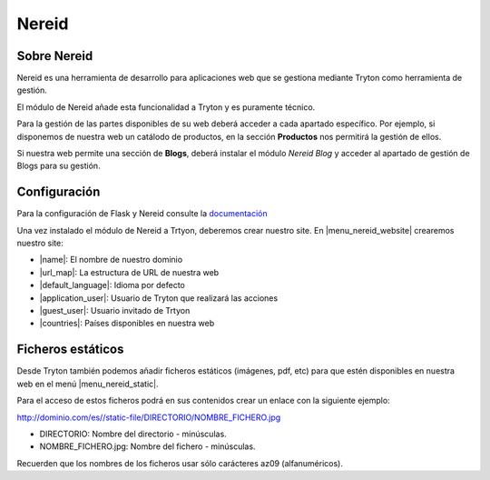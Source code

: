 ======
Nereid
======

.. inheritref:: nereid/nereid:section:sobre_nereid

Sobre Nereid
============

Nereid es una herramienta de desarrollo para aplicaciones web que se gestiona
mediante Tryton como herramienta de gestión.

El módulo de Nereid añade esta funcionalidad a Tryton y es puramente técnico.

Para la gestión de las partes disponibles de su web deberá acceder a cada apartado
específico. Por ejemplo, si disponemos de nuestra web un catálodo de productos,
en la sección **Productos** nos permitirá la gestión de ellos.

Si nuestra web permite una sección de **Blogs**, deberá instalar el módulo *Nereid Blog*
y acceder al apartado de gestión de Blogs para su gestión.

.. inheritref:: nereid/nereid:section:configuracion

Configuración
=============

Para la configuración de Flask y Nereid consulte la `documentación`_

.. _documentación: http://nereid.openlabs.co.in/docs/

Una vez instalado el módulo de Nereid a Trtyon, deberemos crear nuestro site. En
|menu_nereid_website| crearemos nuestro site:

* |name|: El nombre de nuestro dominio
* |url_map|: La estructura de URL de nuestra web
* |default_language|: Idioma por defecto
* |application_user|: Usuario de Tryton que realizará las acciones
* |guest_user|: Usuario invitado de Trtyon
* |countries|: Países disponibles en nuestra web

.. |menu_nereid_website| tryref:: nereid.menu_website_form/complete_name
.. |name| field:: nereid.website/name
.. |url_map| field:: nereid.website/url_map
.. |default_language| field:: nereid.website/default_language
.. |application_user| field:: nereid.website/application_user
.. |guest_user| field:: nereid.website/guest_user
.. |countries| field:: nereid.website/countries

.. inheritref:: nereid/nereid:section:ficheros_estaticos

Ficheros estáticos
==================

Desde Tryton también podemos añadir ficheros estáticos (imágenes, pdf, etc) para
que estén disponibles en nuestra web en el menú |menu_nereid_static|.

.. |menu_nereid_static| tryref:: nereid.menu_nereid_static/complete_name

Para el acceso de estos ficheros podrá en sus contenidos crear un enlace con la
siguiente ejemplo:

http://dominio.com/es//static-file/DIRECTORIO/NOMBRE_FICHERO.jpg

* DIRECTORIO: Nombre del directorio - minúsculas.
* NOMBRE_FICHERO.jpg: Nombre del fichero - minúsculas.

Recuerden que los nombres de los ficheros usar sólo carácteres az09 (alfanuméricos).
